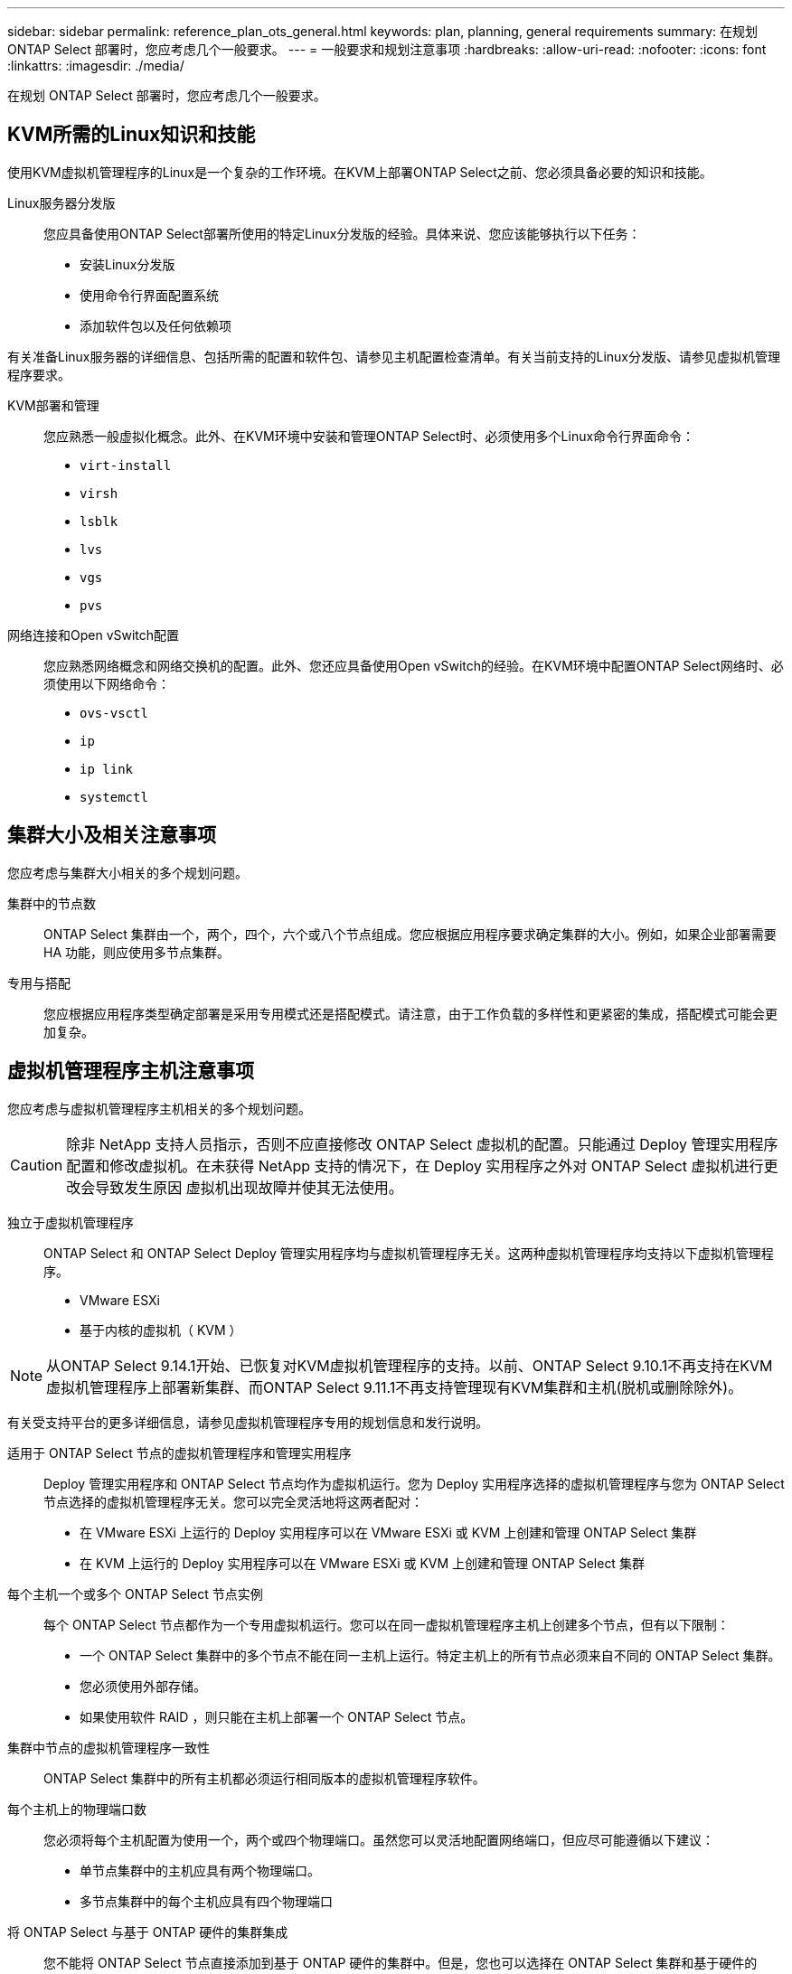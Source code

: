 ---
sidebar: sidebar 
permalink: reference_plan_ots_general.html 
keywords: plan, planning, general requirements 
summary: 在规划 ONTAP Select 部署时，您应考虑几个一般要求。 
---
= 一般要求和规划注意事项
:hardbreaks:
:allow-uri-read: 
:nofooter: 
:icons: font
:linkattrs: 
:imagesdir: ./media/


[role="lead"]
在规划 ONTAP Select 部署时，您应考虑几个一般要求。



== KVM所需的Linux知识和技能

使用KVM虚拟机管理程序的Linux是一个复杂的工作环境。在KVM上部署ONTAP Select之前、您必须具备必要的知识和技能。

Linux服务器分发版:: 您应具备使用ONTAP Select部署所使用的特定Linux分发版的经验。具体来说、您应该能够执行以下任务：
+
--
* 安装Linux分发版
* 使用命令行界面配置系统
* 添加软件包以及任何依赖项


--


有关准备Linux服务器的详细信息、包括所需的配置和软件包、请参见主机配置检查清单。有关当前支持的Linux分发版、请参见虚拟机管理程序要求。

KVM部署和管理:: 您应熟悉一般虚拟化概念。此外、在KVM环境中安装和管理ONTAP Select时、必须使用多个Linux命令行界面命令：
+
--
* `virt-install`
* `virsh`
* `lsblk`
* `lvs`
* `vgs`
* `pvs`


--
网络连接和Open vSwitch配置:: 您应熟悉网络概念和网络交换机的配置。此外、您还应具备使用Open vSwitch的经验。在KVM环境中配置ONTAP Select网络时、必须使用以下网络命令：
+
--
* `ovs-vsctl`
* `ip`
* `ip link`
* `systemctl`


--




== 集群大小及相关注意事项

您应考虑与集群大小相关的多个规划问题。

集群中的节点数:: ONTAP Select 集群由一个，两个，四个，六个或八个节点组成。您应根据应用程序要求确定集群的大小。例如，如果企业部署需要 HA 功能，则应使用多节点集群。
专用与搭配:: 您应根据应用程序类型确定部署是采用专用模式还是搭配模式。请注意，由于工作负载的多样性和更紧密的集成，搭配模式可能会更加复杂。




== 虚拟机管理程序主机注意事项

您应考虑与虚拟机管理程序主机相关的多个规划问题。


CAUTION: 除非 NetApp 支持人员指示，否则不应直接修改 ONTAP Select 虚拟机的配置。只能通过 Deploy 管理实用程序配置和修改虚拟机。在未获得 NetApp 支持的情况下，在 Deploy 实用程序之外对 ONTAP Select 虚拟机进行更改会导致发生原因 虚拟机出现故障并使其无法使用。

独立于虚拟机管理程序:: ONTAP Select 和 ONTAP Select Deploy 管理实用程序均与虚拟机管理程序无关。这两种虚拟机管理程序均支持以下虚拟机管理程序。
+
--
* VMware ESXi
* 基于内核的虚拟机（ KVM ）


--



NOTE: 从ONTAP Select 9.14.1开始、已恢复对KVM虚拟机管理程序的支持。以前、ONTAP Select 9.10.1不再支持在KVM虚拟机管理程序上部署新集群、而ONTAP Select 9.11.1不再支持管理现有KVM集群和主机(脱机或删除除外)。

有关受支持平台的更多详细信息，请参见虚拟机管理程序专用的规划信息和发行说明。

适用于 ONTAP Select 节点的虚拟机管理程序和管理实用程序:: Deploy 管理实用程序和 ONTAP Select 节点均作为虚拟机运行。您为 Deploy 实用程序选择的虚拟机管理程序与您为 ONTAP Select 节点选择的虚拟机管理程序无关。您可以完全灵活地将这两者配对：
+
--
* 在 VMware ESXi 上运行的 Deploy 实用程序可以在 VMware ESXi 或 KVM 上创建和管理 ONTAP Select 集群
* 在 KVM 上运行的 Deploy 实用程序可以在 VMware ESXi 或 KVM 上创建和管理 ONTAP Select 集群


--
每个主机一个或多个 ONTAP Select 节点实例:: 每个 ONTAP Select 节点都作为一个专用虚拟机运行。您可以在同一虚拟机管理程序主机上创建多个节点，但有以下限制：
+
--
* 一个 ONTAP Select 集群中的多个节点不能在同一主机上运行。特定主机上的所有节点必须来自不同的 ONTAP Select 集群。
* 您必须使用外部存储。
* 如果使用软件 RAID ，则只能在主机上部署一个 ONTAP Select 节点。


--
集群中节点的虚拟机管理程序一致性:: ONTAP Select 集群中的所有主机都必须运行相同版本的虚拟机管理程序软件。
每个主机上的物理端口数:: 您必须将每个主机配置为使用一个，两个或四个物理端口。虽然您可以灵活地配置网络端口，但应尽可能遵循以下建议：
+
--
* 单节点集群中的主机应具有两个物理端口。
* 多节点集群中的每个主机应具有四个物理端口


--
将 ONTAP Select 与基于 ONTAP 硬件的集群集成:: 您不能将 ONTAP Select 节点直接添加到基于 ONTAP 硬件的集群中。但是，您也可以选择在 ONTAP Select 集群和基于硬件的 ONTAP 集群之间建立集群对等关系。




== 存储注意事项

您应考虑几个与主机存储相关的规划问题。

RAID 类型:: 在 ESXi 上使用直连存储（ DAS ）时，您应确定是使用本地硬件 RAID 控制器还是使用 ONTAP Select 附带的软件 RAID 功能。如果使用软件 RAID ，请参见 link:reference_plan_ots_storage.html["存储和 RAID 注意事项"] 有关详细信息 ...
本地存储:: 使用由 RAID 控制器管理的本地存储时，必须确定以下内容：
+
--
* 是否使用一个或多个 RAID 组
* 是否使用一个或多个 LUN


--
外部存储:: 使用 ONTAP Select vNAS 解决方案 时，您必须确定远程数据存储库的位置以及访问方式。ONTAP Select vNAS 支持以下配置：
+
--
* VMware vSAN
* 通用外部存储阵列


--
估计所需存储:: 您应确定 ONTAP Select 节点需要多少存储。在获取具有存储容量的已购买许可证时，需要提供此信息。有关详细信息，请参见存储容量限制。



NOTE: ONTAP Select 存储容量对应于连接到 ONTAP Select 虚拟机的数据磁盘允许的总大小。

用于生产部署的许可模式:: 您必须为生产环境中部署的每个 ONTAP Select 集群选择容量层或容量池许可模式。有关详细信息，请查看 _License_ 一节。




== 使用凭据存储进行身份验证

ONTAP Select Deploy凭据存储是一个用于保存帐户信息的数据库。在集群创建和管理过程中， Deploy 会使用帐户凭据执行主机身份验证。您应了解在规划 ONTAP Select 部署时如何使用凭据存储。


NOTE: 帐户信息使用高级加密标准(Advanced Encryption Standard、AES)加密算法和SHA-256哈希算法安全地存储在数据库中。

凭据类型:: 支持以下类型的凭据：
+
--
* host
+
host*凭据用于在将ONTAP Select节点直接部署到ESXi或KVM时对虚拟机管理程序主机进行身份验证。

* vCenter
+
如果主机由VMware vCenter管理，则在将ONTAP Select节点部署到ESXi时，可以使用*vCenter*凭据对vCenter Server进行身份验证。



--
访问:: 在使用 Deploy 执行常规管理任务（例如添加虚拟机管理程序主机）时，可以在内部访问凭据存储。您也可以直接通过 Deploy Web 用户界面和 CLI 管理凭据存储。


.相关信息
* link:reference_plan_ots_storage.html["存储和 RAID 注意事项"]

